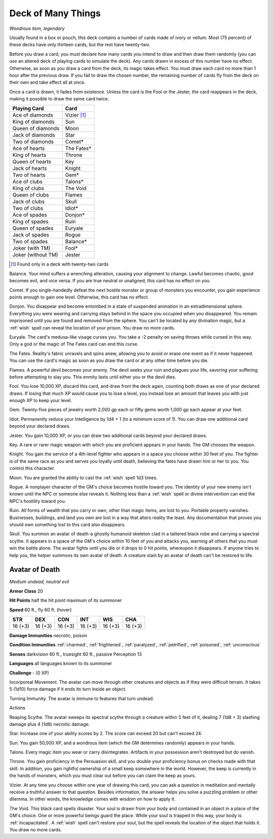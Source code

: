 Deck of Many Things
~~~~~~~~~~~~~~~~~~~


.. https://stackoverflow.com/questions/11984652/bold-italic-in-restructuredtext

.. raw:: html

   <style type="text/css">
     span.bolditalic {
       font-weight: bold;
       font-style: italic;
     }
   </style>

.. role:: bi
   :class: bolditalic


*Wondrous item, legendary*

Usually found in a box or pouch, this deck contains a number of cards
made of ivory or vellum. Most (75 percent) of these decks have only
thirteen cards, but the rest have twenty-two.

Before you draw a card, you must declare how many cards you intend to
draw and then draw them randomly (you can use an altered deck of playing
cards to simulate the deck). Any cards drawn in excess of this number
have no effect. Otherwise, as soon as you draw a card from the deck, its
magic takes effect. You must draw each card no more than 1 hour after
the previous draw. If you fail to draw the chosen number, the remaining
number of cards fly from the deck on their own and take effect all at
once.

Once a card is drawn, it fades from existence. Unless the card is the
Fool or the Jester, the card reappears in the deck, making it possible
to draw the same card twice.

+--------------------+---------------+
| Playing Card       | Card          |
+====================+===============+
| Ace of diamonds    | Vizier [#22]_ |
+--------------------+---------------+
| King of diamonds   | Sun           |
+--------------------+---------------+
| Queen of diamonds  | Moon          |
+--------------------+---------------+
| Jack of diamonds   | Star          |
+--------------------+---------------+
| Two of diamonds    | Comet\*       |
+--------------------+---------------+
| Ace of hearts      | The Fates\*   |
+--------------------+---------------+
| King of hearts     | Throne        |
+--------------------+---------------+
| Queen of hearts    | Key           |
+--------------------+---------------+
| Jack of hearts     | Knight        |
+--------------------+---------------+
| Two of hearts      | Gem\*         |
+--------------------+---------------+
| Ace of clubs       | Talons\*      |
+--------------------+---------------+
| King of clubs      | The Void      |
+--------------------+---------------+
| Queen of clubs     | Flames        |
+--------------------+---------------+
| Jack of clubs      | Skull         |
+--------------------+---------------+
| Two of clubs       | Idiot\*       |
+--------------------+---------------+
| Ace of spades      | Donjon\*      |
+--------------------+---------------+
| King of spades     | Ruin          |
+--------------------+---------------+
| Queen of spades    | Euryale       |
+--------------------+---------------+
| Jack of spades     | Rogue         |
+--------------------+---------------+
| Two of spades      | Balance\*     |
+--------------------+---------------+
| Joker (with TM)    | Fool\*        |
+--------------------+---------------+
| Joker (without TM) | Jester        |
+--------------------+---------------+

.. [#22] Found only in a deck with twenty-two cards

:bi:`Balance`. Your mind suffers a wrenching alteration, causing your
alignment to change. Lawful becomes chaotic, good becomes evil, and vice
versa. If you are true neutral or unaligned, this card has no effect on
you.

:bi:`Comet`. If you single-handedly defeat the next hostile monster or
group of monsters you encounter, you gain experience points enough to
gain one level. Otherwise, this card has no effect.

:bi:`Donjon`. You disappear and become entombed in a state of suspended
animation in an extradimensional sphere. Everything you were wearing and
carrying stays behind in the space you occupied when you disappeared.
You remain imprisoned until you are found and removed from the sphere.
You can't be located by any divination magic, but a :ref:`wish` spell can
reveal the location of your prison. You draw no more cards.

:bi:`Euryale`. The card's medusa-like visage curses you. You take a -2
penalty on saving throws while cursed in this way. Only a god or the
magic of The Fates card can end this curse.

:bi:`The Fates`. Reality's fabric unravels and spins anew, allowing you
to avoid or erase one event as if it never happened. You can use the
card's magic as soon as you draw the card or at any other time before
you die.

:bi:`Flames`. A powerful devil becomes your enemy. The devil seeks your
ruin and plagues your life, savoring your suffering before attempting to
slay you. This enmity lasts until either you or the devil dies.

:bi:`Fool`. You lose 10,000 XP, discard this card, and draw from the
deck again, counting both draws as one of your declared draws. If losing
that much XP would cause you to lose a level, you instead lose an amount
that leaves you with just enough XP to keep your level.

:bi:`Gem`. Twenty-five pieces of jewelry worth 2,000 gp each or fifty
gems worth 1,000 gp each appear at your feet.

:bi:`Idiot`. Permanently reduce your Intelligence by 1d4 + 1 (to a
minimum score of 1). You can draw one additional card beyond your
declared draws.

:bi:`Jester`. You gain 10,000 XP, or you can draw two additional cards
beyond your declared draws.

:bi:`Key`. A rare or rarer magic weapon with which you are proficient
appears in your hands. The GM chooses the weapon.

:bi:`Knight`. You gain the service of a 4th-level fighter who appears in
a space you choose within 30 feet of you. The fighter is of the same
race as you and serves you loyally until death, believing the fates have
drawn him or her to you. You control this character.

:bi:`Moon`. You are granted the ability to cast the :ref:`wish` spell 1d3
times.

:bi:`Rogue`. A nonplayer character of the GM's choice becomes hostile
toward you. The identity of your new enemy isn't known until the NPC or
someone else reveals it. Nothing less than a :ref:`wish` spell or divine
intervention can end the NPC's hostility toward you.

:bi:`Ruin`. All forms of wealth that you carry or own, other than magic
items, are lost to you. Portable property vanishes. Businesses,
buildings, and land you own are lost in a way that alters reality the
least. Any documentation that proves you should own something lost to
this card also disappears.

:bi:`Skull`. You summon an avatar of death-a ghostly humanoid skeleton
clad in a tattered black robe and carrying a spectral scythe. It appears
in a space of the GM's choice within 10 feet of you and attacks you,
warning all others that you must win the battle alone. The avatar fights
until you die or it drops to 0 hit points, whereupon it disappears. If
anyone tries to help you, the helper summons its own avatar of death. A
creature slain by an avatar of death can't be restored to life.

Avatar of Death
^^^^^^^^^^^^^^^

*Medium undead, neutral evil*

**Armor Class** 20

**Hit Points** half the hit point maximum of its summoner

**Speed** 60 ft., fly 60 ft. (hover)

+-----------+-----------+-----------+-----------+-----------+-----------+
| STR       | DEX       | CON       | INT       | WIS       | CHA       |
+===========+===========+===========+===========+===========+===========+
| 16 (+3)   | 16 (+3)   | 16 (+3)   | 16 (+3)   | 16 (+3)   | 16 (+3)   |
+-----------+-----------+-----------+-----------+-----------+-----------+

**Damage Immunities** necrotic, poison

**Condition Immunities** :ref:`charmed`, :ref:`frightened`, :ref:`paralyzed`, :ref:`petrified`,
:ref:`poisoned`, :ref:`unconscious`

**Senses** darkvision 60 ft., truesight 60 ft., passive Perception 13

**Languages** all languages known to its summoner

**Challenge** - (0 XP)

:bi:`Incorporeal Movement`. The avatar can move through other creatures
and objects as if they were difficult terrain. It takes 5 (1d10) force
damage if it ends its turn inside an object.

:bi:`Turning Immunity`. The avatar is immune to features that turn
undead.

Actions
       

:bi:`Reaping Scythe`. The avatar sweeps its spectral scythe through a
creature within 5 feet of it, dealing 7 (1d8 + 3) slashing damage plus 4
(1d8) necrotic damage.

:bi:`Star`. Increase one of your ability scores by 2. The score can
exceed 20 but can't exceed 24.

:bi:`Sun`. You gain 50,000 XP, and a wondrous item (which the GM
determines randomly) appears in your hands.

:bi:`Talons`. Every magic item you wear or carry disintegrates.
Artifacts in your possession aren't destroyed but do vanish.

:bi:`Throne`. You gain proficiency in the Persuasion skill, and you
double your proficiency bonus on checks made with that skill. In
addition, you gain rightful ownership of a small keep somewhere in the
world. However, the keep is currently in the hands of monsters, which
you must clear out before you can claim the keep as yours.

:bi:`Vizier`. At any time you choose within one year of drawing this
card, you can ask a question in meditation and mentally receive a
truthful answer to that question. Besides information, the answer helps
you solve a puzzling problem or other dilemma. In other words, the
knowledge comes with wisdom on how to apply it.

.. index:: incapacitated; by Deck of Many Things

:bi:`The Void`. This black card spells disaster. Your soul is drawn from
your body and contained in an object in a place of the GM's choice. One
or more powerful beings guard the place. While your soul is trapped in
this way, your body is :ref:`incapacitated`. A :ref:`wish` spell can't restore your
soul, but the spell reveals the location of the object that holds it.
You draw no more cards.

